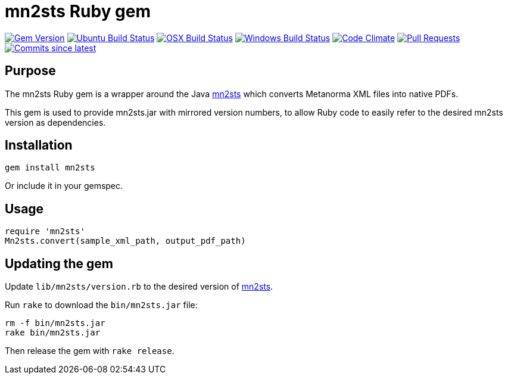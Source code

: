 = mn2sts Ruby gem

image:https://img.shields.io/gem/v/mn2sts.svg["Gem Version", link="https://rubygems.org/gems/mn2sts"]
image:https://github.com/metanorma/mn2sts-ruby/workflows/ubuntu/badge.svg["Ubuntu Build Status", link="https://github.com/metanorma/mn2sts-ruby/actions?query=workflow%3Aubuntu"]
image:https://github.com/metanorma/mn2sts-ruby/workflows/macos/badge.svg["OSX Build Status", link="https://github.com/metanorma/mn2sts-ruby/actions?query=workflow%3Amacos"]
image:https://github.com/metanorma/mn2sts-ruby/workflows/windows/badge.svg["Windows Build Status", link="https://github.com/metanorma/mn2sts-ruby/actions?query=workflow%3Awindows"]
image:https://codeclimate.com/github/metanorma/mn2sts-ruby/badges/gpa.svg["Code Climate", link="https://codeclimate.com/github/metanorma/mn2sts-ruby"]
image:https://img.shields.io/github/issues-pr-raw/metanorma/mn2sts-ruby.svg["Pull Requests", link="https://github.com/metanorma/mn2sts-ruby/pulls"]
image:https://img.shields.io/github/commits-since/metanorma/mn2sts-ruby/latest.svg["Commits since latest",link="https://github.com/metanorma/mn2sts-ruby/releases"]

== Purpose

The mn2sts Ruby gem is a wrapper around the Java https://github.com/metanorma/mn2sts[mn2sts]
which converts Metanorma XML files into native PDFs.

This gem is used to provide mn2sts.jar with mirrored version numbers, to allow
Ruby code to easily refer to the desired mn2sts version as dependencies.

== Installation

[source,ruby]
----
gem install mn2sts
----

Or include it in your gemspec.

== Usage

[source,ruby]
----
require 'mn2sts'
Mn2sts.convert(sample_xml_path, output_pdf_path)
----

== Updating the gem

Update `lib/mn2sts/version.rb` to the desired version of https://github.com/metanorma/mn2sts[mn2sts].

Run `rake` to download the `bin/mn2sts.jar` file:

[source,ruby]
----
rm -f bin/mn2sts.jar
rake bin/mn2sts.jar
----

Then release the gem with `rake release`.


